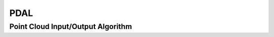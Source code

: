 PDAL
====

.. _pdal_pointcloud_io:

Point Cloud Input/Output Algorithm
-----------------------------------

..  doxygenclass:: kwiver::arrows::pdal::pointcloud_io
    :project: kwiver
    :members:
